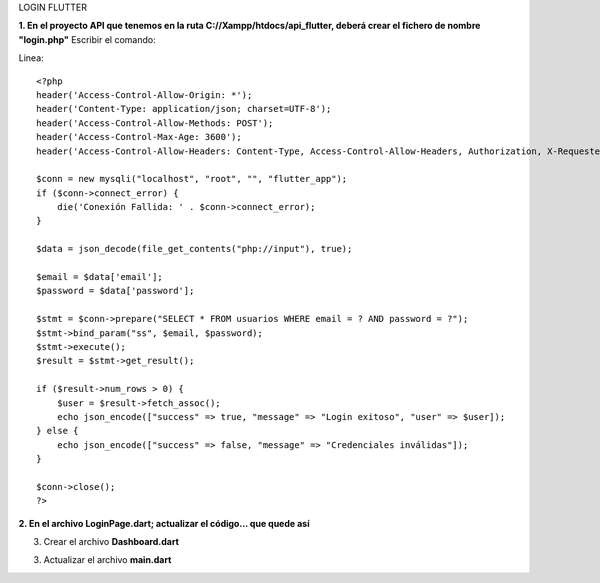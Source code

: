 LOGIN FLUTTER

**1. En el proyecto API que tenemos en la ruta C://Xampp/htdocs/api_flutter, deberá crear el fichero de nombre "login.php"**
Escribir el comando: 

Linea::

  <?php
  header('Access-Control-Allow-Origin: *');
  header('Content-Type: application/json; charset=UTF-8');
  header('Access-Control-Allow-Methods: POST');
  header('Access-Control-Max-Age: 3600');
  header('Access-Control-Allow-Headers: Content-Type, Access-Control-Allow-Headers, Authorization, X-Requested-With');
  
  $conn = new mysqli("localhost", "root", "", "flutter_app");
  if ($conn->connect_error) {
      die('Conexión Fallida: ' . $conn->connect_error);
  }
  
  $data = json_decode(file_get_contents("php://input"), true);
  
  $email = $data['email'];
  $password = $data['password'];
  
  $stmt = $conn->prepare("SELECT * FROM usuarios WHERE email = ? AND password = ?");
  $stmt->bind_param("ss", $email, $password);
  $stmt->execute();
  $result = $stmt->get_result();
  
  if ($result->num_rows > 0) {
      $user = $result->fetch_assoc();
      echo json_encode(["success" => true, "message" => "Login exitoso", "user" => $user]);
  } else {
      echo json_encode(["success" => false, "message" => "Credenciales inválidas"]);
  }
  
  $conn->close();
  ?>

**2. En el archivo LoginPage.dart; actualizar el código... que quede así**

.. image:: img/loginPage_1.png
   :height: 40
   :width: 90
   :scale: 10
   :alt: JoeAI

.. image:: img/loginPage_2.png
   :height: 40
   :width: 90
   :scale: 10
   :alt: JoeAI

.. image:: img/loginPage_3.png
   :height: 45
   :width: 90
   :scale: 10
   :alt: JoeAI

.. image:: img/loginPage_4.png
   :height: 45
   :width: 90
   :scale: 10
   :alt: JoeAI

.. image:: img/loginPage_5.png
   :height: 45
   :width: 90
   :scale: 10
   :alt: JoeAI

3. Crear el archivo **Dashboard.dart**

.. image:: img/Dashboard1.png
   :height: 40
   :width: 90
   :scale: 10
   :alt: JoeAI

.. image:: img/Dashboard2.png
   :height: 40
   :width: 90
   :scale: 10
   :alt: JoeAI

.. image:: img/Dashboard3.png
   :height: 45
   :width: 90
   :scale: 10
   :alt: JoeAI

3. Actualizar el archivo **main.dart**

.. image:: img/Main.dart_actualizado.png
   :height: 45
   :width: 90
   :scale: 10
   :alt: JoeAI
